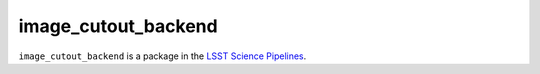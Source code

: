 ####################
image_cutout_backend
####################

``image_cutout_backend`` is a package in the `LSST Science Pipelines <https://pipelines.lsst.io>`_.

.. Add a brief (few sentence) description of what this package provides.
